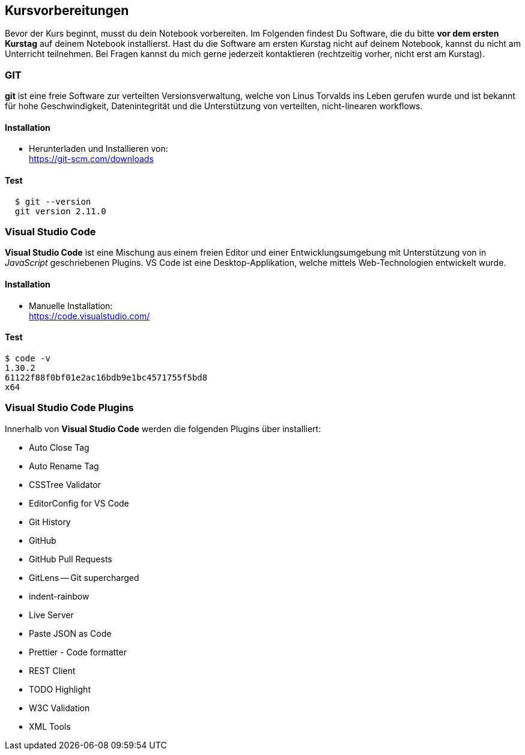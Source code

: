== Kursvorbereitungen

Bevor der Kurs beginnt, musst du dein Notebook vorbereiten. Im Folgenden findest Du Software, die du bitte *vor dem ersten Kurstag* auf deinem Notebook installierst. Hast du die Software am ersten Kurstag nicht auf deinem Notebook, kannst du nicht am Unterricht teilnehmen. Bei Fragen kannst du mich gerne jederzeit kontaktieren (rechtzeitig vorher, nicht erst am Kurstag).

=== GIT

*git* ist eine freie Software zur verteilten Versionsverwaltung, welche von Linus Torvalds ins Leben gerufen wurde und ist bekannt für hohe Geschwindigkeit, Datenintegrität und die Unterstützung von verteilten, nicht-linearen workflows.

==== Installation

* Herunterladen und Installieren von: +
  https://git-scm.com/downloads

==== Test

----
  $ git --version
  git version 2.11.0
----

=== Visual Studio Code

*Visual Studio Code* ist eine Mischung aus einem freien Editor und einer Entwicklungsumgebung mit Unterstützung von in _JavaScript_ geschriebenen Plugins. VS Code ist eine Desktop-Applikation, welche mittels Web-Technologien entwickelt wurde.

==== Installation

* Manuelle Installation: +
  https://code.visualstudio.com/

==== Test

----
$ code -v
1.30.2
61122f88f0bf01e2ac16bdb9e1bc4571755f5bd8
x64
----

=== Visual Studio Code Plugins

Innerhalb von *Visual Studio Code* werden die folgenden Plugins über installiert:

* Auto Close Tag
* Auto Rename Tag
* CSSTree Validator
* EditorConfig for VS Code
* Git History
* GitHub
* GitHub Pull Requests
* GitLens -- Git supercharged
* indent-rainbow
* Live Server
* Paste JSON as Code
* Prettier - Code formatter
* REST Client
* TODO Highlight
* W3C Validation
* XML Tools
